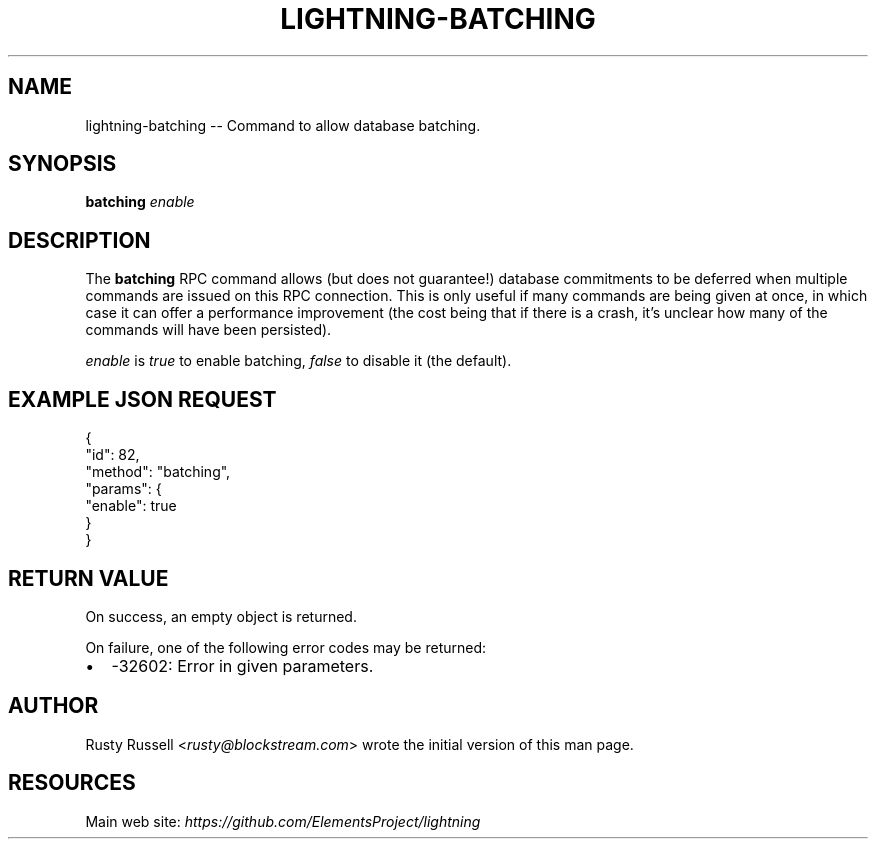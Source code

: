 .\" -*- mode: troff; coding: utf-8 -*-
.TH "LIGHTNING-BATCHING" "7" "" "Core Lightning 22.11rc1" ""
.SH NAME
lightning-batching -- Command to allow database batching.
.SH SYNOPSIS
\fBbatching\fR \fIenable\fR
.SH DESCRIPTION
The \fBbatching\fR RPC command allows (but does not guarantee!) database
commitments to be deferred when multiple commands are issued on this RPC
connection.  This is only useful if many commands are being given at once, in
which case it can offer a performance improvement (the cost being that if
there is a crash, it's unclear how many of the commands will have been
persisted).
.PP
\fIenable\fR is \fItrue\fR to enable batching, \fIfalse\fR to disable it (the
default).
.SH EXAMPLE JSON REQUEST
.LP
.EX
{
  \(dqid\(dq: 82,
  \(dqmethod\(dq: \(dqbatching\(dq,
  \(dqparams\(dq: {
    \(dqenable\(dq: true
  }
}
.EE
.SH RETURN VALUE
On success, an empty object is returned.
.PP
On failure, one of the following error codes may be returned:
.IP "\(bu" 2
-32602: Error in given parameters.
.SH AUTHOR
Rusty Russell <\fIrusty@blockstream.com\fR> wrote the initial version of this man page.
.SH RESOURCES
Main web site: \fIhttps://github.com/ElementsProject/lightning\fR
\" SHA256STAMP:6a279eadc1004fc420a8dbc1a8f857d6a3ea0e1ca272eb1b2dc083cef945243d
